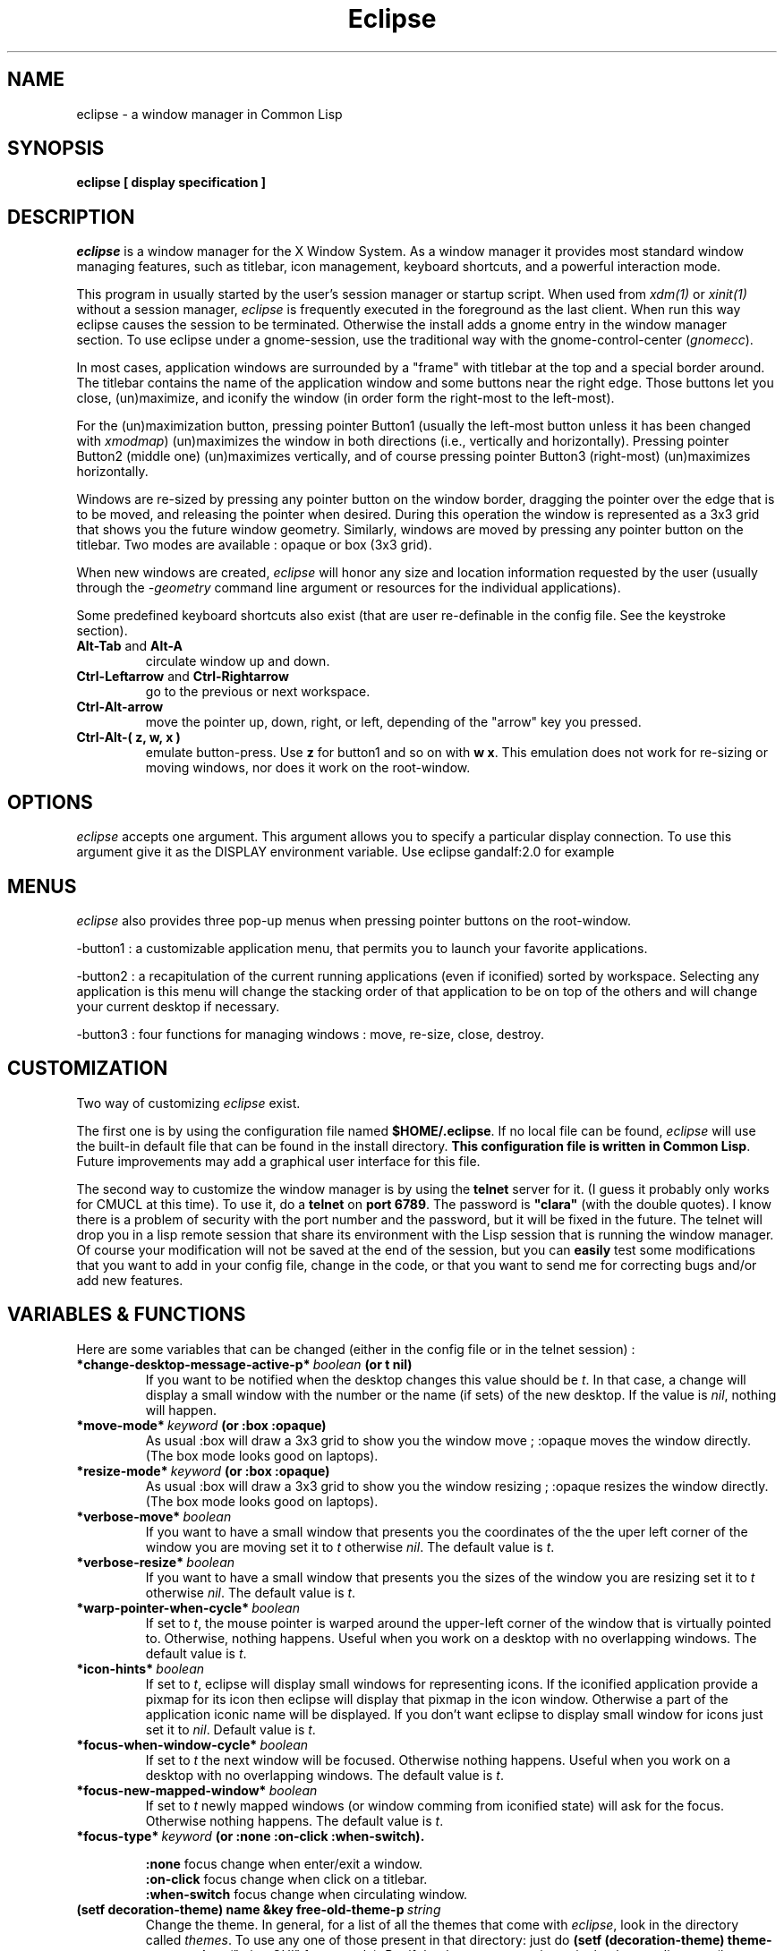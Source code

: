 .TH Eclipse 1 "(c) 2001 Iban HATCHONDO"
.\"$Id: eclipse.1,v 1.6 2003/09/30 12:18:37 hatchond Exp $

.SH NAME
eclipse - a window manager in Common Lisp


.SH SYNOPSIS
.B eclipse [ display specification ]


.SH DESCRIPTION
\fIeclipse\fP is a window manager for the X Window System. As a
window manager it provides most standard window managing features,
such as titlebar, icon management, keyboard shortcuts, and a powerful
interaction mode.

This program in usually started by the user's session manager or
startup script. When used from \fIxdm(1)\fP or \fIxinit(1)\fP without
a session manager, \fIeclipse\fP is frequently executed in the
foreground as the last client. When run this way eclipse causes the
session to be terminated. Otherwise the install adds a gnome entry in
the window manager section. To use eclipse under a gnome-session, use
the traditional way with the gnome-control-center (\fIgnomecc\fP).

In most cases, application windows are surrounded by a "frame" with
titlebar at the top and a special border around. The titlebar contains
the name of the application window and some buttons near the right
edge. Those buttons let you close, (un)maximize, and iconify the
window (in order form the right-most to the left-most). 

For the (un)maximization button, pressing pointer Button1 (usually the
left-most button unless it has been changed with \fIxmodmap\fP)
(un)maximizes the window in both directions (i.e., vertically and
horizontally). Pressing pointer Button2 (middle one) (un)maximizes
vertically, and of course pressing pointer Button3 (right-most)
(un)maximizes horizontally.

Windows are re-sized by pressing any pointer button on the window
border, dragging the pointer over the edge that is to be moved, and
releasing the pointer when desired. During this operation the window
is represented as a 3x3 grid that shows you the future window
geometry.
Similarly, windows are moved by pressing any pointer button on the
titlebar. Two modes are available : opaque or box (3x3 grid).

When new windows are created, \fIeclipse\fP will honor any size and
location information requested by the user (usually through the
\fI-geometry\fP command line argument or resources for the individual
applications). 

Some predefined keyboard shortcuts also exist (that are user
re-definable in the config file. See the keystroke section).

.TP
.B\-Alt-Tab\fP and \fBAlt-A\fP 
circulate window up and down.
.TP
.B\-Ctrl-Leftarrow\fP and \fBCtrl-Rightarrow\fP 
go to the previous or next workspace.
.TP
.B\-Ctrl-Alt-arrow\ 
move the pointer up, down, right, or left, depending of the "arrow"
key you pressed.
.TP
.B\-Ctrl-Alt-( z, w, x )\ 
emulate button-press. Use \fBz\fP for button1 and so on with \fBw\fP
\fBx\fP. This emulation does not work for re-sizing or moving windows,
nor does it work on the root-window.


.SH OPTIONS
\fIeclipse\fP accepts one argument. This argument allows you to
specify a particular display connection. To use this argument give it
as the DISPLAY environment variable. Use eclipse gandalf:2.0 for example


.SH MENUS
\fIeclipse\fP also provides three pop-up menus when pressing pointer
buttons on the root-window.

\-button1\ : a customizable application menu, that permits you to
launch your favorite applications.

\-button2\ : a recapitulation of the current running applications
(even if iconified) sorted by workspace. Selecting any application is
this menu will change the stacking order of that application to be on
top of the others and will change your current desktop if necessary. 

\-button3\ : four functions for managing windows : move, re-size, close,
destroy.


.SH CUSTOMIZATION
Two way of customizing \fIeclipse\fP exist.

The first one is by using the configuration file named
\fB$HOME/.eclipse\fP. If no local file can be found, \fIeclipse\fP will
use the built-in default file that can be found in the install
directory. \fBThis configuration file is written in Common
Lisp\fP. Future improvements may add a graphical user interface for
this file.

The second way to customize the window manager is by using the
\fBtelnet\fP server for it. (I guess it probably only works for CMUCL
at this time). To use it, do a \fBtelnet\fP on \fBport 6789\fP. The
password is \fB"clara"\fP (with the double quotes). I know there is a
problem of security with the port number and the password, but it will
be fixed in the future. 
The telnet will drop you in a lisp remote session that share its
environment with the Lisp session that is running the window
manager. Of course your modification will not be saved at the end of
the session, but you can \fBeasily\fP test some modifications that you
want to add in your config file, change in the code, or that you want
to send me for correcting bugs and/or add new features.

.SH VARIABLES & FUNCTIONS
Here are some variables that can be changed (either in the config file
or in the telnet session) :

.TP
.B\-*change-desktop-message-active-p*\ \fIboolean\fP (or t nil) 
If you want to be notified when the desktop changes this value should
be \fIt\fP. In that case, a change will display a small window with
the number or the name (if sets)  of the new desktop. If the value is
\fInil\fP, nothing will happen.
.TP
.B\-*move-mode*\ \fIkeyword\fP (or \fB:box :opaque\fP) 
As usual :box will draw a 3x3 grid to show you the window move ;
:opaque moves the window directly. (The box mode looks good on
laptops).
.TP
.B\-*resize-mode*\ \fIkeyword\fP (or \fB:box :opaque\fP) 
As usual :box will draw a 3x3 grid to show you the window resizing ;
:opaque resizes the window directly. (The box mode looks good on
laptops).
.TP
.B\-*verbose-move*\ \fIboolean\fP
If you want to have a small window that presents you the coordinates
of the the uper left corner of the window you are moving set it to
\fIt\fP otherwise \fInil\fP. The default value is \fIt\fP.
.TP
.B\-*verbose-resize*\ \fIboolean\fP
If you want to have a small window that presents you the sizes
of the window you are resizing set it to \fIt\fP otherwise
\fInil\fP. The default value is \fIt\fP.
.TP
.B\-*warp-pointer-when-cycle*\ \fIboolean\fP
If set to \fIt\fP, the mouse pointer is warped around the upper-left
corner of the window that is virtually pointed to.  Otherwise, nothing 
happens. Useful when you work on a desktop with no overlapping
windows. The default value is \fIt\fP. 
.TP
.B\-*icon-hints*\ \fIboolean\fP
If set to \fIt\fP, eclipse will display small windows for representing
icons. If the iconified application provide a pixmap for its icon then
eclipse will display that pixmap in the icon window. Otherwise a part
of the application iconic name will be displayed. If you don't want
eclipse to display small window for icons just set it to
\fInil\fP. Default value is \fIt\fP. 
.TP
.B\-*focus-when-window-cycle*\ \fIboolean\fP
If set to \fIt\fP the next window will be focused. Otherwise nothing 
happens. Useful when you work on a desktop with no overlapping
windows. The default value is \fIt\fP. 
.TP
.B\-*focus-new-mapped-window*\ \fIboolean\fP
If set to \fIt\fP newly mapped windows (or window comming from
iconified state) will ask for the focus. Otherwise nothing
happens. The default value is \fIt\fP.
.TP
.B\-*focus-type*\ \fIkeyword\fP (or \fB:none :on-click :when-switch\fP).

 \fB:none\fP focus change when enter/exit a window.
 \fB:on-click\fP focus change when click on a titlebar.
 \fB:when-switch\fP focus change when circulating window.

.TP
.B\-(setf decoration-theme) name &key free-old-theme-p\ \fIstring\fP
Change the theme. In general, for a list of all the themes that come
with \fIeclipse\fP, look in the directory called \fIthemes\fP. To use
any one of those present in that directory: just do \fB(setf
(decoration-theme) theme-name-string\fP. ("microGUI" for example).
But if the theme you want is not in the themes directory (because you
created it). Use the absolute pathname as the theme-name-string
argument of the \fB(setf decoration-theme)\fP for example:
"<$HOME>/tmp/my-new-theme". It also exists a "build-in" theme named
"no-decoration" that gives you undecorated windows. 
.TP
.B\-(setf number-of-virtual-screens) value\ \fIinteger\fP 
Indicate the number of virtual screens do you want.
.TP
.B\-(setf workspace-names) value\ \fIstring list\fP
To set the names of your workspaces. The length of the list of strings 
is suposed to be equal to the number of virtual screens.
.TP
.B\-(setf font-name) font-name-string\ \fIstring\fP
Sets the font used in title bar to display the application title.

.SH THEMES
The image file format is \fBpnm P6\fP.
Here is a a decomposition of \fIeclipse\fP decorations :

       ________________________________
      |TL|MB         TOP       I M C|TR|
      |__|__________________________|__|
  __   ________________________________   __
 |TL| |TL|           TOP            |TR| |TR|
 |__| |__|__________________________|__| |__|
 |I | |  |                          |  | |I |
 |M | |  |                          |  | |M |
 |C | |  |                          |  | |C |
 |  | |  |                          |  | |  |
 |  | |  |                          |  | |  |
 |L | |L |                          |R | |R |
 |E | |E |                          |I | |I |
 |F | |F |                          |G | |G |
 |T | |T |                          |H | |H |
 |  | |  |                          |T | |T |
 |  | |  |                          |  | |  |
 |  | |  |                          |  | |  |
 |MB| |  |                          |  | |MB|
 |__| |__|__________________________|__| |__|
 |BL| |BL|          BOTTOM          |BR| |BR|
 |__| |__|__________________________|__| |__|
       ________________________________
      |BL|MB        BOTTOM     I M C|BR|
      |__|__________________________|__|

All part are optional.

Everything can be hilighted to reflect the focused state. You just
have to provide all necessary pnm files. For the push buttons MB menu
button, I iconify, M maximize, and C close, you can give four images
to reflect the button states: normal, focused, normal click and
focused click in that order.
The sizes of the buttons is not restricted. But they will be
considered as having the same height if your title bar is horizontal
(if vertical they will be considered as if they have the same width). 
.TP
.B\-size requirements\ 
TL height  = CENTER height = TR height
.br
BL height  = BOTTOM height = BR height

.TP
.B\-naming conventions\ 
Here is the corresponding table between file names and decoration parts: 


 part   |  file-name                     |  required

 TL        top-left.pnm                      no
 TR        top-right.pnm                     no
 BL        bottom-left.pnm                   no
 BR        bottom-right.pnm                  no
 TOP       top.pnm                           no
 BOTTOM    bottom.pnm                        no
 LEFT      left.pnm                          no
 RIGHT     right.pnm                         no

 I         iconify-normal.pnm                no 
           iconify-active.pnm                no
           iconify-normal-clicked.pnm        no
           iconify-active-clicked.pnm        no

 M         maximize-normal.pnm               no
           maximize-active.pnm               no
           maximize-normal-clicked.pnm       no
           maximize-active-clicked.pnm       no

 C         close-normal.pnm                  no
           close-active.pnm                  no
           close-normal-clicked.pnm          no
           close-active-clicked.pnm          no

MB         menu-button-normal.pnm            no
           menu-button-active.pnm            no
           menu-button-normal-clicked.pnm    no
           menu-button-active-clicked.pnm    no

.P
If you do not respect the recommendations above, there is no guarantee
concerning the resulting look and feel. 

.TP
.B\- Theme implemention notes\ 

.P
Themes are supposed to be defined in their own packages in a file
named theme.lisp.

Theme package definition must be supplied.

The naming convention for themes packages is:
<theme-name>-ECLIPSE-THEME. 
.br

Typically a theme package will export at least two symbols:
 - INITIALIZE-FRAME
 - REPAINT

Here is an example of how to define a theme (see our predefined
themes for more): 

.in +2
;;; -*- Mode: Lisp; Package: FOO-ECLIPSE-THEME -*-
.br
;;; GPL Disclaimer for example.
.br
;;; file theme.lisp
.br

(common-lisp:in-package :common-lisp-user)

(defpackage "FOO-ECLIPSE-THEME"
  (:use eclipse clx-ext common-lisp)
  (:size 10)
  (:export repaint initialize-frame)
  (:documentation
    "Foo theme decoration for the eclipse window manager. Written by ...")
  )

(in-package "FOO-ECLIPSE-THEME")

(define-theme "Foo"
.in +2
.br
((:default-style
.br
.in +3
(:title-bar-position :right)
.br
(:parts-to-redraw-on-focus (:close :top-left))
.br
(:top ("top"))
.br
(:close ("close-normal"
.br
.in +9
"close-active"
.br
"close-normal-clicked"
.br
"close-active-clicked"))
.br
.in -9
(:top-left ("top-left-inactive" "top-left-active"))
.br
(:top-right ("top-right"))
.br
(:bottom ("bottom"))
.br
(:bottom-right ("bottom-right"))
.br
(:bottom-left ("bottom-left"))
.br
(:right ("right"))
.br
(:left ("left")))
.br
.in -2
(:transient-style
.in +2
.br
;; the rest of the definition
.br
)))
.in -5

(defmethod repaint ((widget title-bar) (name (eql "Foo")) (focus t))
  "handle repaint WHEN focused."
  ;; do some stuff
  )

(defmethod repaint ((widget title-bar) (name (eql "Foo")) (focus null))
  "handle repaint WHEN NOT focused."
  ;; do some stuff
  )

(defun bar ()
  ;; do what you want
  )

;;; end of theme.lisp
.in -2

.SH KEYSTROKES & MOUSESTROKES

All customisations and definitions take place in the config file.
To define a keyboard shortcut, use the macro \fBdefine-key-combo\fP.
You can define as well some mouse shortcut. To do so use the macro
\fBdefine-mouse-combo\fP. 

\fBdefine-key-combo\fP keystroke-name \fB&key\fP key modifiers
(default-modifiers-p t) fun 

\fBdefine-mouse-combo\fP mousestroke-name \fB&key\fP button modifiers 
(default-modifiers-p t) fun 

.TP
.B\-{key, mouse}stroke-name\ \fIkeyword\fP 
a keyword that names your stroke.

.TP
.B\-keys\ \fIkeyword\fP \fIlist\fP
a keyword list representing the keyboard key. (see \fIkeysymdef.lisp\fP)

.TP
.B\-button\ \fI(or number :any)\fP
a mouse button number or :any to indicate all buttons.

.TP
.B\-modifiers\ \fIkeyword\fP \fIlist\fP
a keyword list representing the keyword key, or a modifier-mask
(unsigned-byte 8). If it is a list, it can be of two differents forms:

.in +2
- '(:and :mod1 :mod2 ...)
.br
 to indicate a combination of modifiers.
.br
- '(:mo1 :mod2)
.br
 to indicate different possible modifiers.
.in -2

.br
Use \fB0\fP instead of \fInil\fP to indicate no modifier.
.br
Use \fB:any\fP to indicate any subset of modifier keys. 

.TP
.B\-default-modifiers-p\ \fIboolean\fP
default value is \fIt\fP. It allows you to define keystrokes with or
without \fB:CAPS-LOCK\fP and \fB:NUM-LOCK\fP.

.TP
.B\-fun\ \fIfunction\fP
a designator for a function or method of one argument. Its argument
will be the keyboard event that occurred. (i.e. key-press key-release
type) You can also use the macro \fBaction\fP to create your function:

.in +2
\fBaction\fP (\fB&rest\fP forms1) (\fB&rest\fP forms2)

It simply checks for keywords \fB:press\fP or \fB:release\fP to be the
\fIcar\fP of the forms and creates function as follows:

.in +4
(action (:press form1 form2) ())
.br
(action () (:press form1 form2))
.in +3
==> (lambda (event) 
.br 
.in +6
(typepcase event
.br
.in +2 
(key-press form1 form2)
.br
(key-release nil)))
.in -8
.in -3


(action
.br
.in +2
(:release form1 form2)
.br
(:press another-form))
.in -2
.in +3
==> (lambda (event) 
.br 
.in +6
(typepcase event
.br
.in +2 
(key-press another-form)
.br
(key-release form1 form2)))
.in -8
.in -3

.in -4
.in -2

.P
There exist some predefined keystrokes:

  - change window priority on the current desktop
    :switch-win-up  
    :switch-win-down

  - change of desktop
    :switch-screen-left
    :switch-screen-right

  - move the mouse cursor
    :move-right
    :move-left
    :move-up 
    :move-down

  - perform mouse click
    :left-click
    :middle-click
    :right-click

There exist some predefined mousestrokes:

  - resize a window 
    :resize-window

  - move a window
    :move-window

\fBKeystroke customisation example\fP:

\fB- predifined keystrokes:\fP
.in +1

(define-key-combo :switch-win-up
  :keys '(:TAB)
  :modifiers '(:ALT-LEFT))

(define-key-combo :switch-win-d 
  :keys '(:A)
  :modifiers '(:ALT-LEFT))

(define-key-combo :move-right
  :keys '(:RIGHT)
  :modifiers '(:and :ALT-LEFT :CONTROL-LEFT))
.in -1

\fB- a user defined one:\fP
.in +1

(define-key-combo :raise-window-under-pointer
  :keys '(:F4)
  :modifiers 0 ; no modifiers.
  :default-modifiers-p nil 
  :fun (action 
.br
.in +9
(:press (put-on-top (lookup-windget (event-child event))))
.br
()))
.in -9

or

(define-key-combo :raise-window-under-pointer
  :keys '(:F4)
  :modifiers '(:CONTROL-LEFT :SHIFT-LEFT) ; or C-F4, C-F4
  :default-modifiers-p nil
  :fun #'(lambda (event)
.in +11
.br
(when (typep event 'key-press)
.in +2
.br
(put-on-top (lookup-windget (event-child event))))))
.in -13
.in -1

\fBMousestroke customisation example\fP:

The interface is exactly the same as for the keystrokes definitions so 
we'll only present an example of predefined mouse stroke.

(define-mouse-combo :move-window
.br
.in +2
:button 2
.br
:modifiers '(:SHIFT-LEFT :SHIFT-RIGHT))
.br
.in -2

.SH BUGS
The exit part is in progress so it does not work as expected.

Finally I have to write something to be fully gnome compliant: the
session-manager connection.


.SH SEE ALSO
\fBX\fP(1), \fBXserver\fP(1), \fBxdm\fP(1), \fBCMUCL\fP(1) or other
AINSI CL implemention you can use.


.SH AUTHOR
A project I began with three friends in 2000 and that I try to
finish.

  Julien BONINFANTE, Aymeric LACORTE, Jocelyn FRECHOT, 
Iban HATCHONDO <hatchond@yahoo.fr> 


.SH COPYRIGHT
Copyright (C) 2000,2001,2002,2003 Iban HATCHONDO <hatchond@yahoo.fr>

This program is free software; you can redistribute it and/or modify
it under the terms of the GNU General Public License as published by
the Free Software Foundation; version 2 of the License.

This program is distributed in the hope that it will be useful,
but WITHOUT ANY WARRANTY; without even the implied warranty of
MERCHANTABILITY or FITNESS FOR A PARTICULAR PURPOSE.  See the
GNU General Public License for more details.

You should have received a copy of the GNU General Public License
along with this program; if not, write to the Free Software
Foundation, Inc., 675 Mass Ave, Cambridge, MA 02139, USA.
